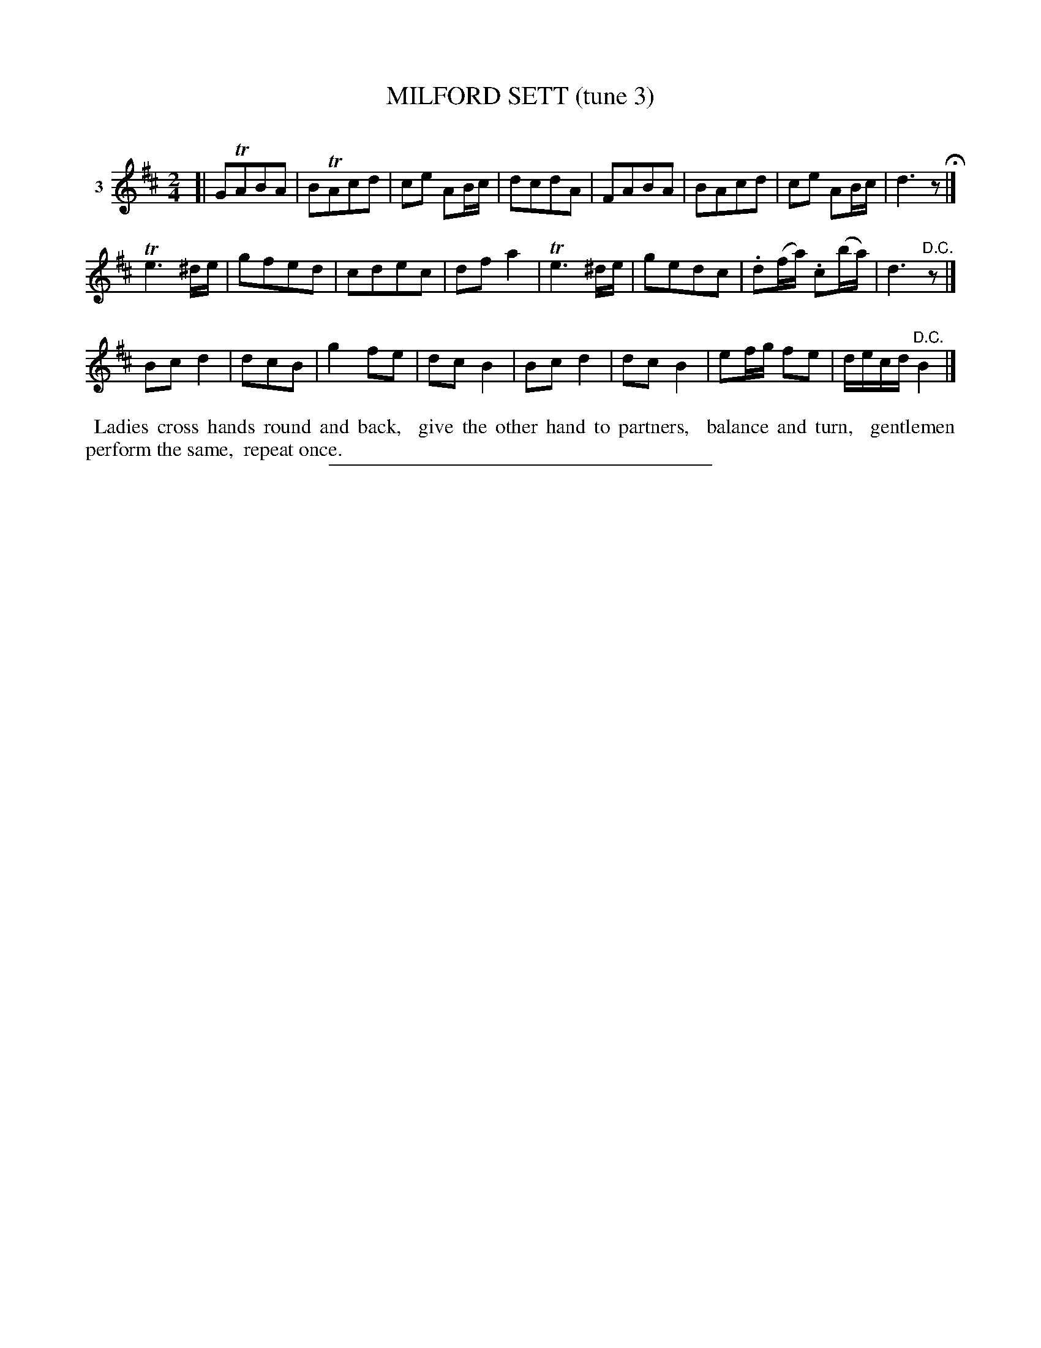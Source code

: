 X: 21403
T: MILFORD SETT (tune 3)
C:
%R: march, reel
B: Elias Howe "The Musician's Companion" 1843 p.140 #3
S: http://imslp.org/wiki/The_Musician's_Companion_(Howe,_Elias)
Z: 2015 John Chambers <jc:trillian.mit.edu>
N: In bar 2, the "tr" is actually between the A and c notes.
M: 2/4
L: 1/16
K: D
% - - - - - - - - - - - - - - - - - - - - - - - - - - - - -
V: 1 name="3"
[|\
G2TA2B2A2 | B2TA2c2d2 | c2e2 A2Bc | d2c2d2A2 |\
F2A2B2A2 | B2A2c2d2 | c2e2 A2Bc | d6 z2 H|]
Te6 ^de | g2f2e2d2 | c2d2e2c2 | d2f2a4 |\
Te6 ^de | g2e2d2c2 | .d2(fa) .c2(ba) | d6 "^D.C."z2 |]
B2c2d4 | d2c2B2 | g4f2e2 | d2c2B4 |\
B2c2d4 | d2c2B4 | e2fg f2e2 | decd "^D.C."B4 |]
% - - - - - - - - - - Dance description - - - - - - - - - -
%%begintext align
%% Ladies cross hands round and back,
%% give the other hand to partners,
%% balance and turn,
%% gentlemen perform the same,
%% repeat once.
%%endtext
% - - - - - - - - - - - - - - - - - - - - - - - - - - - - -
%%sep 1 1 300
